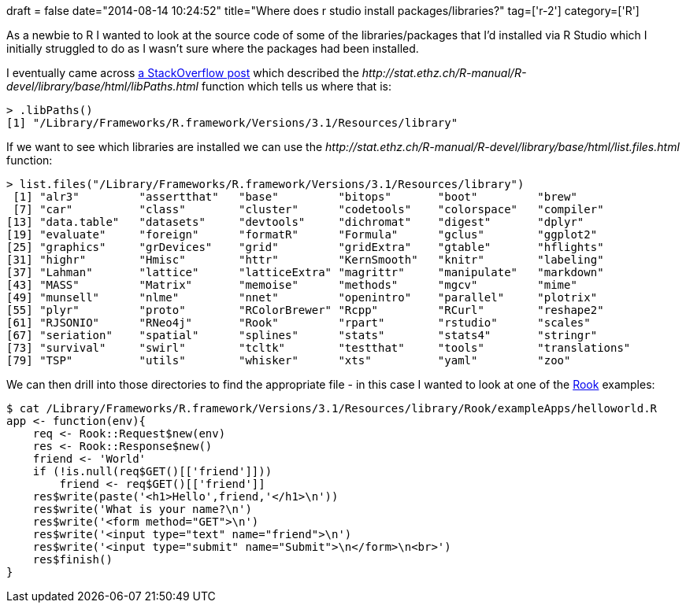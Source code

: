 +++
draft = false
date="2014-08-14 10:24:52"
title="Where does r studio install packages/libraries?"
tag=['r-2']
category=['R']
+++

As a newbie to R I wanted to look at the source code of some of the libraries/packages that I'd installed via R Studio which I initially struggled to do as I wasn't sure where the packages had been installed.

I eventually came across http://stackoverflow.com/questions/15170399/changing-r-default-library-path-using-libpaths-in-rprofile-site-fails-to-work[a StackOverflow post] which described the +++<cite>+++http://stat.ethz.ch/R-manual/R-devel/library/base/html/libPaths.html[.libPaths]+++</cite>+++ function which tells us where that is:

[source,r]
----

> .libPaths()
[1] "/Library/Frameworks/R.framework/Versions/3.1/Resources/library"
----

If we want to see which libraries are installed we can use the +++<cite>+++http://stat.ethz.ch/R-manual/R-devel/library/base/html/list.files.html[list.files]+++</cite>+++ function:

[source,r]
----

> list.files("/Library/Frameworks/R.framework/Versions/3.1/Resources/library")
 [1] "alr3"         "assertthat"   "base"         "bitops"       "boot"         "brew"
 [7] "car"          "class"        "cluster"      "codetools"    "colorspace"   "compiler"
[13] "data.table"   "datasets"     "devtools"     "dichromat"    "digest"       "dplyr"
[19] "evaluate"     "foreign"      "formatR"      "Formula"      "gclus"        "ggplot2"
[25] "graphics"     "grDevices"    "grid"         "gridExtra"    "gtable"       "hflights"
[31] "highr"        "Hmisc"        "httr"         "KernSmooth"   "knitr"        "labeling"
[37] "Lahman"       "lattice"      "latticeExtra" "magrittr"     "manipulate"   "markdown"
[43] "MASS"         "Matrix"       "memoise"      "methods"      "mgcv"         "mime"
[49] "munsell"      "nlme"         "nnet"         "openintro"    "parallel"     "plotrix"
[55] "plyr"         "proto"        "RColorBrewer" "Rcpp"         "RCurl"        "reshape2"
[61] "RJSONIO"      "RNeo4j"       "Rook"         "rpart"        "rstudio"      "scales"
[67] "seriation"    "spatial"      "splines"      "stats"        "stats4"       "stringr"
[73] "survival"     "swirl"        "tcltk"        "testthat"     "tools"        "translations"
[79] "TSP"          "utils"        "whisker"      "xts"          "yaml"         "zoo"
----

We can then drill into those directories to find the appropriate file - in this case I wanted to look at one of the http://cran.r-project.org/web/packages/Rook/Rook.pdf[Rook] examples:

[source,text]
----

$ cat /Library/Frameworks/R.framework/Versions/3.1/Resources/library/Rook/exampleApps/helloworld.R
app <- function(env){
    req <- Rook::Request$new(env)
    res <- Rook::Response$new()
    friend <- 'World'
    if (!is.null(req$GET()[['friend']]))
	friend <- req$GET()[['friend']]
    res$write(paste('<h1>Hello',friend,'</h1>\n'))
    res$write('What is your name?\n')
    res$write('<form method="GET">\n')
    res$write('<input type="text" name="friend">\n')
    res$write('<input type="submit" name="Submit">\n</form>\n<br>')
    res$finish()
}
----
